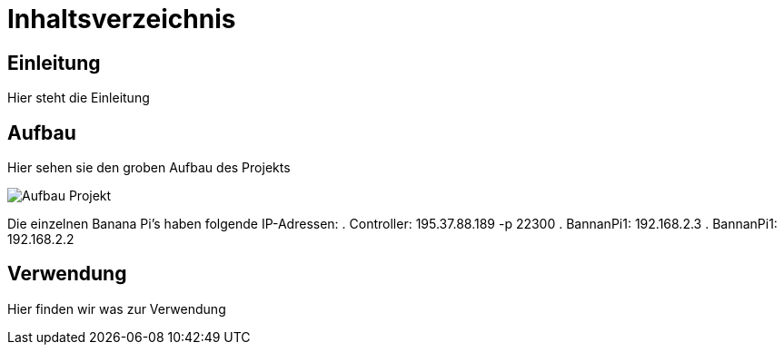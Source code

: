 = Inhaltsverzeichnis

[[einleitung]]
== Einleitung
Hier steht die Einleitung

[[aufbau]]
== Aufbau
Hier sehen sie den groben Aufbau des Projekts

image::Aufbau_Projekt.png[]

Die einzelnen Banana Pi's haben folgende IP-Adressen:
. Controller: 195.37.88.189 -p 22300
. BannanPi1: 192.168.2.3
. BannanPi1: 192.168.2.2

[[verwendung]]
== Verwendung
Hier finden wir was zur Verwendung 
